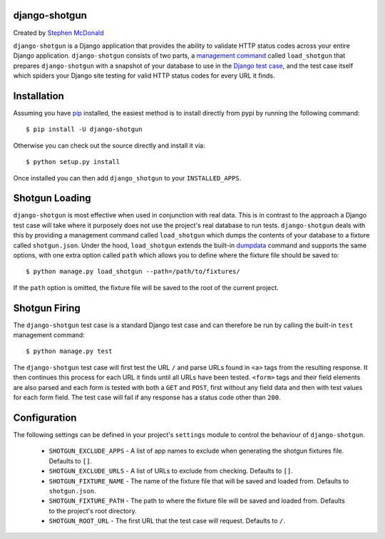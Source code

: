 
django-shotgun
==============

Created by `Stephen McDonald <http://twitter.com/stephen_mcd>`_

``django-shotgun`` is a Django application that provides the ability
to validate HTTP status codes across your entire Django application.
``django-shotgun`` consists of two parts, a `management command`_
called ``load_shotgun`` that prepares ``django-shotgun`` with a
snapshot of your database to use in the `Django test case`_, and the
test case itself which spiders your Django site testing for valid HTTP
status codes for every URL it finds.

Installation
============

Assuming you have `pip`_ installed, the easiest method is to install
directly from pypi by running the following command::

    $ pip install -U django-shotgun

Otherwise you can check out the source directly and install it via::

    $ python setup.py install

Once installed you can then add ``django_shotgun`` to your
``INSTALLED_APPS``.

Shotgun Loading
===============

``django-shotgun`` is most effective when used in conjunction with
real data. This is in contrast to the approach a Django test case will
take where it purposely does not use the project's real database to
run tests. ``django-shotgun`` deals with this by providing a
management command called ``load_shotgun`` which dumps the contents of
your database to a fixture called ``shotgun.json``. Under the hood,
``load_shotgun`` extends the built-in `dumpdata`_ command and supports
the same options, with one extra option called ``path`` which allows
you to define where the fixture file should be saved to::

    $ python manage.py load_shotgun --path=/path/to/fixtures/

If the ``path`` option is omitted, the fixture file will be saved to
the root of the current project.

Shotgun Firing
==============

The ``django-shotgun`` test case is a standard Django test case and
can therefore be run by calling the built-in ``test`` management
command::

    $ python manage.py test

The ``django-shotgun`` test case will first test the URL ``/`` and
parse URLs found in ``<a>`` tags from the resulting response. It then
continues this process for each URL it finds until all URLs have been
tested. ``<form>`` tags and their field elements are also parsed and
each form is tested with both a ``GET`` and ``POST``, first without
any field data and then with test values for each form field. The test
case will fail if any response has a status code other than ``200``.

Configuration
=============

The following settings can be defined in your project's ``settings``
module to control the behaviour of ``django-shotgun``.

  * ``SHOTGUN_EXCLUDE_APPS`` - A list of app names to exclude when
    generating the shotgun fixtures file. Defaults to ``[]``.
  * ``SHOTGUN_EXCLUDE_URLS`` - A list of URLs to exclude from checking.
    Defaults to ``[]``.
  * ``SHOTGUN_FIXTURE_NAME`` - The name of the fixture file that will
    be saved and loaded from. Defaults to ``shotgun.json``.
  * ``SHOTGUN_FIXTURE_PATH`` - The path to where the fixture file will
    be saved and loaded from. Defaults to the project's root directory.
  * ``SHOTGUN_ROOT_URL`` - The first URL that the test case will
    request. Defaults to ``/``.

.. _`management command`: http://docs.djangoproject.com/en/dev/ref/django-admin/#ref-django-admin
.. _`Django test case`: http://docs.djangoproject.com/en/dev/topics/testing/#testcase
.. _`pip`: http://www.pip-installer.org/
.. _`dumpdata`: http://docs.djangoproject.com/en/dev/ref/django-admin/#dumpdata-appname-appname-appname-model
.. _`test`: http://docs.djangoproject.com/en/dev/ref/django-admin/#test-app-or-test-identifier
